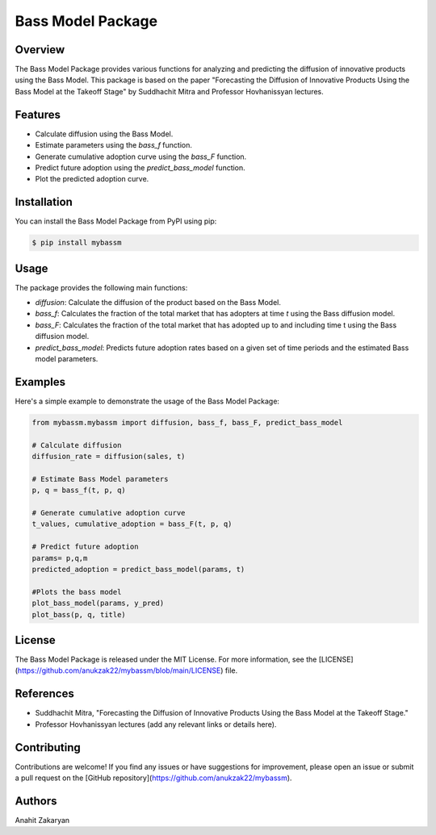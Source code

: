 ==================
Bass Model Package
==================

Overview
--------

The Bass Model Package provides various functions for analyzing and predicting the diffusion of innovative products using the Bass Model. This package is based on the paper "Forecasting the Diffusion of Innovative Products Using the Bass Model at the Takeoff Stage" by Suddhachit Mitra and Professor Hovhanissyan lectures.

Features
--------

- Calculate diffusion using the Bass Model.
- Estimate parameters using the `bass_f` function.
- Generate cumulative adoption curve using the `bass_F` function.
- Predict future adoption using the `predict_bass_model` function.
- Plot the predicted adoption curve.

Installation
------------

You can install the Bass Model Package from PyPI using pip:

.. code-block:: shell

    $ pip install mybassm

Usage
-----

The package provides the following main functions:

- `diffusion`: Calculate the diffusion of the product based on the Bass Model.
- `bass_f`: Calculates the fraction of the total market that has adopters at time `t` using the Bass diffusion model.
- `bass_F`: Calculates the fraction of the total market that has adopted up to and including time t using the Bass diffusion model.
- `predict_bass_model`: Predicts future adoption rates based on a given set of time periods and the estimated Bass model parameters.



Examples
--------

Here's a simple example to demonstrate the usage of the Bass Model Package:

.. code-block:: python

        from mybassm.mybassm import diffusion, bass_f, bass_F, predict_bass_model

        # Calculate diffusion
        diffusion_rate = diffusion(sales, t)

        # Estimate Bass Model parameters
        p, q = bass_f(t, p, q)

        # Generate cumulative adoption curve
        t_values, cumulative_adoption = bass_F(t, p, q)

        # Predict future adoption
        params= p,q,m
        predicted_adoption = predict_bass_model(params, t)

        #Plots the bass model 
        plot_bass_model(params, y_pred)
        plot_bass(p, q, title)


License
-------

The Bass Model Package is released under the MIT License. For more information, see the [LICENSE](https://github.com/anukzak22/mybassm/blob/main/LICENSE) file.

References
----------

- Suddhachit Mitra, "Forecasting the Diffusion of Innovative Products Using the Bass Model at the Takeoff Stage."
- Professor Hovhanissyan lectures (add any relevant links or details here).

Contributing
------------

Contributions are welcome! If you find any issues or have suggestions for improvement, please open an issue or submit a pull request on the [GitHub repository](https://github.com/anukzak22/mybassm).

Authors
-------

Anahit Zakaryan
